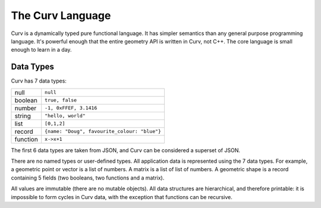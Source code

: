 =================
The Curv Language
=================

Curv is a dynamically typed pure functional language.
It has simpler semantics than any general purpose programming language.
It's powerful enough that the entire geometry API is written in Curv, not C++.
The core language is small enough to learn in a day.

Data Types
==========
Curv has 7 data types:

==============     ============================================
null               ``null``                
boolean            ``true, false``
number             ``-1, 0xFFEF, 3.1416``
string             ``"hello, world"``
list               ``[0,1,2]``
record             ``{name: "Doug", favourite_colour: "blue"}``
function           ``x->x+1``
==============     ============================================

The first 6 data types are taken from JSON,
and Curv can be considered a superset of JSON.

There are no named types or user-defined types.
All application data is represented using the 7 data types.
For example, a geometric point or vector is a list of numbers.
A matrix is a list of list of numbers. A geometric shape is a record
containing 5 fields (two booleans, two functions and a matrix).

All values are immutable (there are no mutable objects).
All data structures are hierarchical, and therefore printable:
it is impossible to form cycles in Curv data,
with the exception that functions can be recursive.
